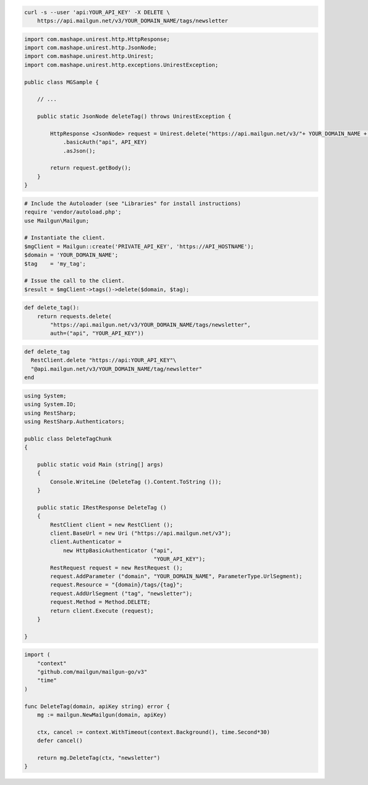 
.. code-block:: bash

 curl -s --user 'api:YOUR_API_KEY' -X DELETE \
     https://api.mailgun.net/v3/YOUR_DOMAIN_NAME/tags/newsletter

.. code-block:: java

 import com.mashape.unirest.http.HttpResponse;
 import com.mashape.unirest.http.JsonNode;
 import com.mashape.unirest.http.Unirest;
 import com.mashape.unirest.http.exceptions.UnirestException;

 public class MGSample {

     // ...

     public static JsonNode deleteTag() throws UnirestException {

         HttpResponse <JsonNode> request = Unirest.delete("https://api.mailgun.net/v3/"+ YOUR_DOMAIN_NAME + "/tags/newsletter")
             .basicAuth("api", API_KEY)
             .asJson();

         return request.getBody();
     }
 }

.. code-block:: php

  # Include the Autoloader (see "Libraries" for install instructions)
  require 'vendor/autoload.php';
  use Mailgun\Mailgun;

  # Instantiate the client.
  $mgClient = Mailgun::create('PRIVATE_API_KEY', 'https://API_HOSTNAME');
  $domain = 'YOUR_DOMAIN_NAME';
  $tag    = 'my_tag';

  # Issue the call to the client.
  $result = $mgClient->tags()->delete($domain, $tag);

.. code-block:: py

 def delete_tag():
     return requests.delete(
         "https://api.mailgun.net/v3/YOUR_DOMAIN_NAME/tags/newsletter",
         auth=("api", "YOUR_API_KEY"))

.. code-block:: rb

 def delete_tag
   RestClient.delete "https://api:YOUR_API_KEY"\
   "@api.mailgun.net/v3/YOUR_DOMAIN_NAME/tag/newsletter"
 end

.. code-block:: csharp

 using System;
 using System.IO;
 using RestSharp;
 using RestSharp.Authenticators;

 public class DeleteTagChunk
 {

     public static void Main (string[] args)
     {
         Console.WriteLine (DeleteTag ().Content.ToString ());
     }

     public static IRestResponse DeleteTag ()
     {
         RestClient client = new RestClient ();
         client.BaseUrl = new Uri ("https://api.mailgun.net/v3");
         client.Authenticator =
             new HttpBasicAuthenticator ("api",
                                         "YOUR_API_KEY");
         RestRequest request = new RestRequest ();
         request.AddParameter ("domain", "YOUR_DOMAIN_NAME", ParameterType.UrlSegment);
         request.Resource = "{domain}/tags/{tag}";
         request.AddUrlSegment ("tag", "newsletter");
         request.Method = Method.DELETE;
         return client.Execute (request);
     }

 }

.. code-block:: go

 import (
     "context"
     "github.com/mailgun/mailgun-go/v3"
     "time"
 )

 func DeleteTag(domain, apiKey string) error {
     mg := mailgun.NewMailgun(domain, apiKey)

     ctx, cancel := context.WithTimeout(context.Background(), time.Second*30)
     defer cancel()

     return mg.DeleteTag(ctx, "newsletter")
 }
